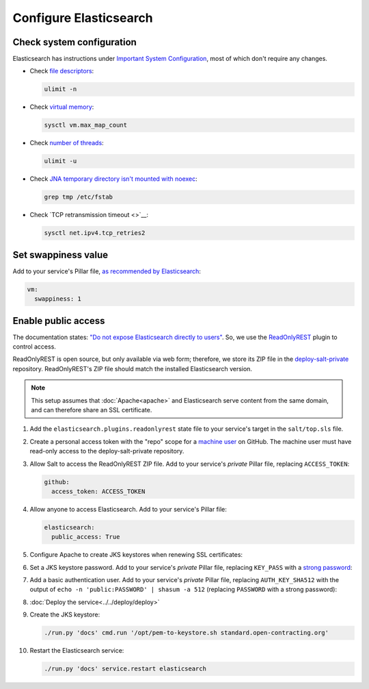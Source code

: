 Configure Elasticsearch
=======================

Check system configuration
--------------------------

Elasticsearch has instructions under `Important System Configuration <https://www.elastic.co/guide/en/elasticsearch/reference/7.10/system-config.html>`__, most of which don't require any changes.

-  Check `file descriptors <https://www.elastic.co/guide/en/elasticsearch/reference/7.10/file-descriptors.html>`__:

   .. code-block:: bash

      ulimit -n

-  Check `virtual memory <https://www.elastic.co/guide/en/elasticsearch/reference/7.10/vm-max-map-count.html>`__:

   .. code-block:: bash

      sysctl vm.max_map_count

-  Check `number of threads <https://www.elastic.co/guide/en/elasticsearch/reference/7.10/max-number-of-threads.html>`__:

   .. code-block:: bash

      ulimit -u

-  Check `JNA temporary directory isn't mounted with noexec <https://www.elastic.co/guide/en/elasticsearch/reference/7.10/executable-jna-tmpdir.html>`__:

   .. code-block:: bash

      grep tmp /etc/fstab

-  Check `TCP retransmission timeout <>`__:

   .. code-block:: bash

      sysctl net.ipv4.tcp_retries2

Set swappiness value
--------------------

Add to your service's Pillar file, `as recommended by Elasticsearch <https://www.elastic.co/guide/en/elasticsearch/reference/7.10/setup-configuration-memory.html#swappiness>`__:

.. code-block:: yaml

   vm:
     swappiness: 1

Enable public access
--------------------

The documentation states: `"Do not expose Elasticsearch directly to users" <https://www.elastic.co/guide/en/elasticsearch/reference/current/modules-scripting-security.html>`__. So, we use the `ReadOnlyREST <https://readonlyrest.com>`__ plugin to control access.

ReadOnlyREST is open source, but only available via web form; therefore, we store its ZIP file in the `deploy-salt-private <https://github.com/open-contracting/deploy-salt-private>`__ repository. ReadOnlyREST's ZIP file should match the installed Elasticsearch version.

.. note::

   This setup assumes that :doc:`Apache<apache>` and Elasticsearch serve content from the same domain, and can therefore share an SSL certificate.

#. Add the ``elasticsearch.plugins.readonlyrest`` state file to your service's target in the ``salt/top.sls`` file.

#. Create a personal access token with the "repo" scope for a `machine user <https://docs.github.com/en/free-pro-team@latest/developers/overview/managing-deploy-keys#machine-users>`__ on GitHub. The machine user must have read-only access to the deploy-salt-private repository.

#. Allow Salt to access the ReadOnlyREST ZIP file. Add to your service's *private* Pillar file, replacing ``ACCESS_TOKEN``:

   .. code-block:: yaml

      github:
        access_token: ACCESS_TOKEN

#. Allow anyone to access Elasticsearch. Add to your service's Pillar file:

   .. code-block:: yaml

      elasticsearch:
        public_access: True

#. Configure Apache to create JKS keystores when renewing SSL certificates:

   .. code-block:: yaml
      :emphasize-lines: 2-4

      apache:
        modules:
          mod_md:
            MDNotifyCmd: /opt/pem-to-keystore.sh

#. Set a JKS keystore password. Add to your service's *private* Pillar file, replacing ``KEY_PASS`` with a `strong password <https://www.lastpass.com/password-generator>`__:

   .. code-block:: yaml
      :emphasize-lines: 2

      elasticsearch:
        key_pass: KEY_PASS

#. Add a basic authentication user. Add to your service's *private* Pillar file, replacing ``AUTH_KEY_SHA512`` with the output of ``echo -n 'public:PASSWORD' | shasum -a 512`` (replacing ``PASSWORD`` with a strong password):

   .. code-block:: yaml
      :emphasize-lines: 2-6

      elasticsearch:
        users:
          - auth_key_sha512: AUTH_KEY_SHA512
            username: public
            groups: ["public"]

#. :doc:`Deploy the service<../../deploy/deploy>`

#. Create the JKS keystore:

   .. code-block:: bash

      ./run.py 'docs' cmd.run '/opt/pem-to-keystore.sh standard.open-contracting.org'

#. Restart the Elasticsearch service:

   .. code-block:: bash

      ./run.py 'docs' service.restart elasticsearch

